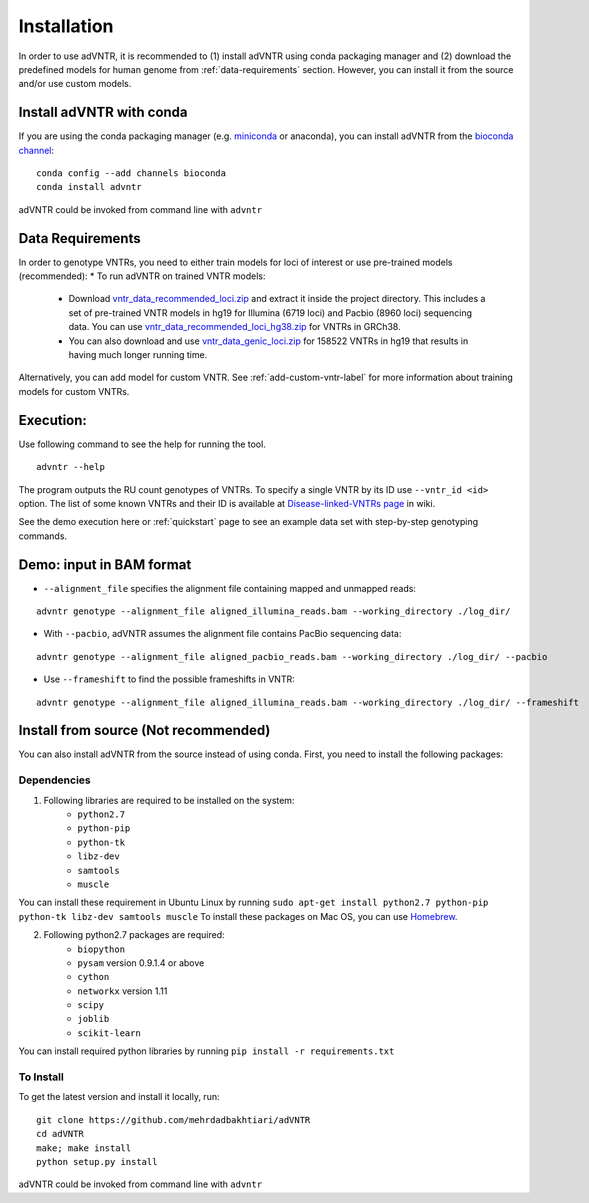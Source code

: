 Installation
============
In order to use adVNTR, it is recommended to (1) install adVNTR using conda packaging manager and (2) download the
predefined models for human genome from :ref:`data-requirements` section. However, you can install it from the source
and/or use custom models.

.. _install-with-conda:

Install adVNTR with conda
-------------------------
If you are using the conda packaging manager (e.g. `miniconda <https://docs.conda.io/en/latest/miniconda.html>`_ or anaconda),
you can install adVNTR from the `bioconda  channel <https://bioconda.github.io/>`_:

::

    conda config --add channels bioconda
    conda install advntr

adVNTR could be invoked from command line with ``advntr``


.. _data-requirements:

Data Requirements
-----------------
In order to genotype VNTRs, you need to either train models for loci of interest or use pre-trained models (recommended):
* To run adVNTR on trained VNTR models:
    - Download `vntr_data_recommended_loci.zip <https://cseweb.ucsd.edu/~mbakhtia/adVNTR/vntr_data_recommended_loci.zip>`_ and extract it inside the project directory. This includes a set of pre-trained VNTR models in hg19 for Illumina (6719 loci) and Pacbio (8960 loci) sequencing data. You can use `vntr_data_recommended_loci_hg38.zip <https://cseweb.ucsd.edu/~mbakhtia/adVNTR/vntr_data_recommended_loci_hg38.zip>`_ for VNTRs in GRCh38.
    - You can also download and use `vntr_data_genic_loci.zip <https://cseweb.ucsd.edu/~mbakhtia/adVNTR/vntr_data_genic_loci.zip>`_ for 158522 VNTRs in hg19 that results in having much longer running time.
Alternatively, you can add model for custom VNTR. See :ref:`add-custom-vntr-label` for more information about training models for custom VNTRs.

Execution:
----------
Use following command to see the help for running the tool.

::

    advntr --help

The program outputs the RU count genotypes of VNTRs. To specify a single VNTR by its ID use ``--vntr_id <id>`` option.
The list of some known VNTRs and their ID is available at `Disease-linked-VNTRs page <https://github.com/mehrdadbakhtiari/adVNTR/wiki/Disease-linked-VNTRs>`_ in wiki.

See the demo execution here or :ref:`quickstart` page to see an example data set with step-by-step genotyping commands.

Demo: input in BAM format
-------------------------
* ``--alignment_file`` specifies the alignment file containing mapped and unmapped reads:

::

    advntr genotype --alignment_file aligned_illumina_reads.bam --working_directory ./log_dir/

* With ``--pacbio``, adVNTR assumes the alignment file contains PacBio sequencing data:

::

    advntr genotype --alignment_file aligned_pacbio_reads.bam --working_directory ./log_dir/ --pacbio

* Use ``--frameshift`` to find the possible frameshifts in VNTR:

::

    advntr genotype --alignment_file aligned_illumina_reads.bam --working_directory ./log_dir/ --frameshift


Install from source (Not recommended)
-------------------------------------
You can also install adVNTR from the source instead of using conda. First, you need to install the following packages:

Dependencies
^^^^^^^^^^^^
1. Following libraries are required to be installed on the system:
    -   ``python2.7``
    -   ``python-pip``
    -   ``python-tk``
    -   ``libz-dev``
    -   ``samtools``
    -   ``muscle``

You can install these requirement in Ubuntu Linux by running ``sudo apt-get install python2.7 python-pip python-tk libz-dev samtools muscle``
To install these packages on Mac OS, you can use `Homebrew <https://brew.sh/>`_.

2. Following python2.7 packages are required:
    -   ``biopython``
    -   ``pysam`` version 0.9.1.4 or above
    -   ``cython``
    -   ``networkx`` version 1.11
    -   ``scipy``
    -   ``joblib``
    -   ``scikit-learn``

You can install required python libraries by running ``pip install -r requirements.txt``

To Install
^^^^^^^^^^
To get the latest version and install it locally, run:

::

    git clone https://github.com/mehrdadbakhtiari/adVNTR
    cd adVNTR
    make; make install
    python setup.py install

adVNTR could be invoked from command line with ``advntr``
